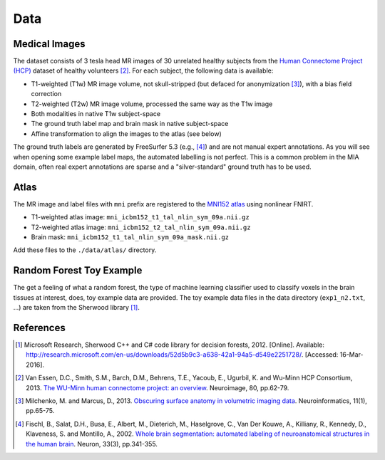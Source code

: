 Data
====

Medical Images
--------------

The dataset consists of 3 tesla head MR images of 30 unrelated healthy subjects from the `Human Connectome Project (HCP) <https://www.humanconnectome.org/>`_ dataset of healthy volunteers [2]_. For each subject, the following data is available:

- T1-weighted (T1w) MR image volume, not skull-stripped (but defaced for anonymization [3]_), with a bias field correction
- T2-weighted (T2w) MR image volume, processed the same way as the T1w image
- Both modalities in native T1w subject-space
- The ground truth label map and brain mask in native subject-space
- Affine transformation to align the images to the atlas (see below)

The ground truth labels are generated by FreeSurfer 5.3 (e.g., [4]_) and are not manual expert annotations.
As you will see when opening some example label maps, the automated labelling is not perfect. This is a common problem in the MIA domain, often real expert annotations are sparse and a "silver-standard" ground truth has to be used.

Atlas
-----

The MR image and label files with ``mni`` prefix are registered to the `MNI152 atlas <http://www.bic.mni.mcgill.ca/ServicesAtlases/ICBM152NLin2009>`_ using nonlinear FNIRT.

- T1-weighted atlas image: ``mni_icbm152_t1_tal_nlin_sym_09a.nii.gz``
- T2-weighted atlas image: ``mni_icbm152_t2_tal_nlin_sym_09a.nii.gz``
- Brain mask: ``mni_icbm152_t1_tal_nlin_sym_09a_mask.nii.gz``

Add these files to the ``./data/atlas/`` directory.

Random Forest Toy Example
-------------------------

The get a feeling of what a random forest, the type of machine learning classifier used to classify voxels in the brain tissues at interest, does, toy example data are provided. The toy example data files in the data directory (``exp1_n2.txt``, ...) are taken from the Sherwood library [1]_.

References
----------

.. [1] Microsoft Research, Sherwood C++ and C# code library for decision forests, 2012. [Online]. Available: http://research.microsoft.com/en-us/downloads/52d5b9c3-a638-42a1-94a5-d549e2251728/. [Accessed: 16-Mar-2016].
.. [2] Van Essen, D.C., Smith, S.M., Barch, D.M., Behrens, T.E., Yacoub, E., Ugurbil, K. and Wu-Minn HCP Consortium, 2013. `The WU-Minn human connectome project: an overview <http://www.sciencedirect.com/science/article/pii/S1053811913005351>`_. Neuroimage, 80, pp.62-79.
.. [3] Milchenko, M. and Marcus, D., 2013. `Obscuring surface anatomy in volumetric imaging data <https://link.springer.com/article/10.1007/s12021-012-9160-3>`_. Neuroinformatics, 11(1), pp.65-75.
.. [4] Fischl, B., Salat, D.H., Busa, E., Albert, M., Dieterich, M., Haselgrove, C., Van Der Kouwe, A., Killiany, R., Kennedy, D., Klaveness, S. and Montillo, A., 2002. `Whole brain segmentation: automated labeling of neuroanatomical structures in the human brain <http://www.sciencedirect.com/science/article/pii/S089662730200569X>`_. Neuron, 33(3), pp.341-355.
